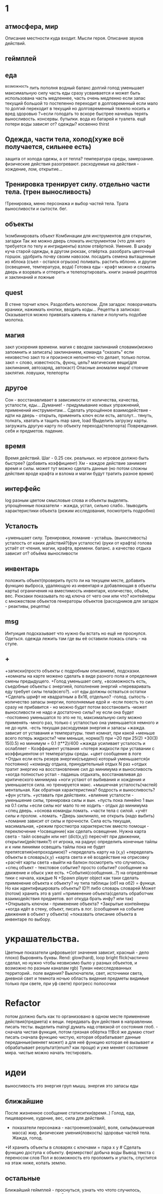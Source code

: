 * 1
** атмосфера, мир
 Описание местности куда входит. 
 Мысли героя. 
 Описание звуков действий.
** геймплей
** еда
      ^возможность пить пополня водный баланс
       долгий голод уменьшает максимальную силу
       часть еды сразу усваивается и может быть использована часть медленнее, часть очень медленно
       если запас текущий большой то постепенно переходит в долговремнный если мало то долгий переходит в текущий
        но долговременный тяжело носить и вред здоровью
       ?+если голодать то вскоре быстрее начнёшь терять выносливость.
       консервы. бутылки. вода из батарей и туалета.
       ещё потери воды зависят от? одежды? косвенно thirst
** Одежда, части тела, холод(хуже всё получается, сильнее есть)
       защита от холода одежы, а от тепла? 
       температура среды, замерзание. физические действия разогревают.
       расходуемые на действия - хождение, лом, открытие...
** Тренировка тренирует силу. отдельно части тела. (трен выносливость)
        !Тренировка, меню персонажа и выбор частей тела. Трата выносливости и сытости. бег.

** объекты
 !комбинировать объект Комбинации для инструментов для открытия, загадки
        Так же можно дверь сломать инструментом (что для него требуется по телу и ингридиенты)
        взлом отвёрткой. Умение.
        В шкафу куча старой одежды, в другом рюкзак, отвёртка.
 разобрать цветочный горшок. удобрить почву своим навозом. посадить семена
 вытащенные из яблока (съел - остался огрызок) поливать. растить яблоню. и другие  (освещение, температура, вода)
 Готовка еды - крафт
 можно и сломать дверь и взорвать и отпереть и телепортировать.
 книги знаний рецептов и заклинаний и ложные
** quest
В стене торчит ключ. Раздолбить молотком.
Для загадок: поворачивать краники, нажимать кнопки, вводить коды...
Рецепты в записках: Оказывается можно привязать камень к палке и получить подобие молотка.
** магия
   закл ускорения времени.
 магия с вводом заклинаний словами(можно запомнить и записать) заклинанием, команда "сказать"
      если неизвестно закл то и произнеся непонятно что делает, только потом.
      закл = слово, известность, фукнц, цель?
магические вещи(для заклинания, автозаряд, автокаст)
Опасные аномалии мира! стоячие заклятия. ловушки, телепорты
** другое
 Сон - восстанавливает в зависимости от количества, качества, усталости, еды...
 Думание! - придумывание новых упражнений, применений инструментам...
 Сделать упрощённое взаимодействие - идти на дверь - открыть, применить ключ если есть, автолут...
 тянуть, толкать, хватать и тащить
 map save, load !Выделить загрузку карты. загружать другую карту по объекту перехода(телепорта)
 Повреждения. себя и предметов. падение.
** время
 Время действий. Шаг - 0.25 сек. реальных. но игровое должно быть быстрее?  (добавить коэффициент)
 Хм - каждое действие занимает время и силы. может тут можно сделать данные
 (но потом сложны действия вроде крафта и взлома и магии будут тратить разное время)
** интерфейс
 log разным цветом смысловые слова и объекты выделять.
 упрощённные показатели - жажда, устал, сильно слабо..
 !выводить характеристики объекта (режим исследования, посмотреть подробно)
** Усталость
      +уменьшает силу. Тренировки, ломание - устаёшь.  (выносливость)
      усталость от каких действий?(фун усталости) (руки от крафта) 
      голова устаёт от чтения, магии, крафта, времени.
      баланс.
        а качество отдыха зависит от? объёма выносливости
** инвентарь
 положить объект(проверить пусто ли на текущем месте, добавить функцию выброса, удаляющую из инвентаря и добавляющая в объекты карты)
 ограничения на вместимость инвентаря, количество, объём, вес. Рюкзаки
 показывать по ид ключа от чего они или что?
 контейнеры с множеством объектов
 генераторы объектов (расходников для загадок - реактивы, рецепты)
** msg
      Интуиция подсказывает что нужно бы встать но ещё не проснулся.
Одеться. одежда лежить там где вы её оставили ложась спать - на стуле.
** +
 +записки(просто объекты с подробным описанием), подсказки. 
 +комнаты на карте можено сделать в виде разного пола и определения смены предыдущего.
 +Голод уменьшает силу, 
      +возможность есть, съедобные объекты с энергией, пополнение энергий
      +переваривать еду требует силы тела(всего?).
      +от еды должны остваться остатки
+Сделать шрифт не квадратным а 8x16, отдельно?
 -голод. сытость - количество запасы энергии, пополняемые едой и
 -если поесть то сил сразу не прибавится - но можно будет потом восстановить
 -может выносливости не надо и достаточно силы? ну если она будет
 -постоянно уменьшатся то это не то, максимальную силу можно применять
 -много раз, только с усталостью она уменьшается немного и не до нуля.
 -есть текущая расходуемая энергия и запасы
+жажда. зависит от уставания и температуры. темп комнат, при какой
+меньше всего потерь жидкости? чем меньше, норма(1) при ~20 при 25(2)
+30(3) 15(0.5) но минимум = 0.1 (t**2)/400
+жажда усиливает усталость и ослабляет - Коэффициент уствания
+потеря жидкости при уставании с коэффициентом от температуры среды.
 +цвет сообщение в логе
 +Отдых если есть резерв энергии(съедено) который уменьшается(и постоянно) 
 +команду отдыха, принудительный отдых N раз
 +отдых тратит энергию на восстановление сил до минимума и выносливость
  +когда полностью устал - падаешь отдыхать, восстанавливая до критического минимума
  +ноги устают от выбивания и хождения и уменьшается сила. но тренируется макс.
  +мышечная усталость(частей) ментальная. Как обратная характеристика?  бодрость и выносливость?
  +фун устать. +уставать при действиях.
  +влияние усталости - уменьшение силы, тренировка силы и вын.
  +пусть пока линейно 1 вын на 0.1 силы
  +если силы ног мало то не ходить - отдых до минимума
 +спец дверь. +основа команды ломать. +части тела с силой. +учёт силы и пролом.
 +ломать.  +Дверь заклинило, не открыть (надо выбить)
 +ломание зависит от силы и прочности. Сила есть текущая, масимальная,
 +режим простмотра характеристик вместо помощи - переключение
 +!освещение(
   как сделать освещение. Нужна карта света - тайл освещён или нет (dict(x,y)) 
   пересчёт при движении, открытии(действиях?)
   от игрока, на радиус определить конечные тайлы и к ним линиями освещать
   тайлы пока не будет препятсвтия(непроходимое)?
     +переделать карту на (x,y)
     +переделать объекты в словарь(x,y)
     +карта света и её воздействие на отрисовку
     +расчёт карты света
 +выйти на балкон посмотреть что случилось.
 +спец объект - текстовое событие? просто событие? сообщение на движение и обыск уже есть.
 +События(сообщения...?) на определённые тики с начала, каждые N
 +Spawn player object
      как таки сделать применение объекта к объекту? ну типа таблицы (об1 на
      об2) = функця. Но как идентифицировать объекты? ID?!
      либо словарь словарей
      Может (потом) хранить это в yaml
 +применение объекта(сделать обработчик взаимодействия предметов. вот откуда брать инфу? или так)
 +Открывать ключом - применение объекта?
 +Закрытые контейнеры
 +когда идёт в стену, объект, писать в лог. (сообщения на событие движения в объект у объекта)
 +показвать описание объекта в инвентаре по выбору.
* украшательства.
Цветные показатели цифровые(от значения зависит, красный - дело плохо)
Выровнять буквы.
 Rend: glow(hard), loop bright flick(частично сделал, но нужно чтобы незвисимо было у разных объектов, и возможно по разным каналам rgb)
 Туман неисследованных территорий.. поле видения? 
 Выключатели, свет, источники света, дневной свет и темнота ночью
 область видения
 предметы видимые только при свете, при уф свете)
 прогресс полосочки
* Refactor
 потом должно быть как то организовано в одном месте применение действия(предмета) к вещи. передавать фун действия в направлении.
писать тесты. 
выделить maingl
думать над отвязкой от состояния глоб. - сначала чистая функция, потом грязная обёртка
 !!!Всё же думаю стоит писать сначала функцию чистую, которая обрабатывает
 данные переданные(меняет может) а для неё функцию которая её вызывает и
 обрабатывает результат(enum? как проще) и уже меняет состояние мира. чистые
 можно начать тестировать.
* идеи
выносливость это энергия груп мышц. энергия это запасы еды
** ближайшие
 После жизненное сообщение статиситки(время..)
Голод, еда, пищеварение, худение, вес, сила для действий.
- показатели персонажа - настроение(смайл), воля, силы(мышечная масса) жир,
  физические умения(ловкость) здоровье частей тела. Жажда, голод.
+И хранить объекты в словарях с ключами = пара x y # Сделать функцию доступа к объекту.
фермерство! добыча воды
Вывод текста с переносом слов
Пол и возможность его проломить и упасть, спустится на этаж ниже, копать землю.
** остальные
Ближайший геймплей - проснуться, узнать что чтото случилось, одеться поесть
попить, выбраться из спальни, решить загадочку открыв входную дверь и собрав
немного провизии и инструментов. Бродить по дому(доступна крыша, лестницы,
подъезд. выход во двор. ...?
 иерархия местоположения(локации) вида планета-материк-город-здание...
 ловить существ? магия?
Лампочки - разобрать(разломать в тряпке) - осколки + клей + бумага = шкурка
Из батареи можно слить немного воды.
Большинство дверей в доме закрыто, (50 этажей и крыша) лифт не работает. Эти
двери так просто не сломать и не взломать(сложно, но можно) 
Всеравно хочу выживастик с крафтом и магией и временной петлёй
В чём смылс игры - в том же смысл жизни (героя) просто выживать,
развлекаться(кач, игры, еда...) исследовать(карта, местоназначаения, долгие
путешествия с непогодой, водные переправы, пустыни, горы, зима, лето, леса,
болота, ураганы, дожди, радиация, вулканы...) восстановить знания людей и отправиться заселять
другие миры.
Через какое то время все растения умрут дикие, кислород будет падать.
Метеориты. Надо прокачанной ботаникой восстанавливать биосферу. И животных(а
они начнут дичать и нападать)
жидкости и контейнеры, температура вещей и остывание (с коэффициентом)
Если будут большие локации то нужен ли скролинг.. будет ли всё одной большой картой?
Написать преобразователь карты текстовой в список объектов с координатами
Давай делать дальше попупто доделывая и переделывая методы доступа и общую организацию.
Создав однажды объект сам - можно будет через меню крафта его делать. (как и постройки)
Исследования и проекты. Машины и заводы.
смерть от старости, забратый пришельцами добрыми. 
Невидимость, элексир бессмертия, бионика. (вредные и полезные книги и знания)
Города со временем деградируют и распадутся, вещи обращаются в пыль, гниль, грибы.
Духи... мир разрушен и снова освободилась магия, чем больше существ, тем меньше магии.
А если знать заклинания жетвы своей крови, то можно прокачаться быстрее. И
так далее. Знать рецепты. Знать путь.
Потом будет world.maps[n] or world.maps.lostcity.building32.room31
